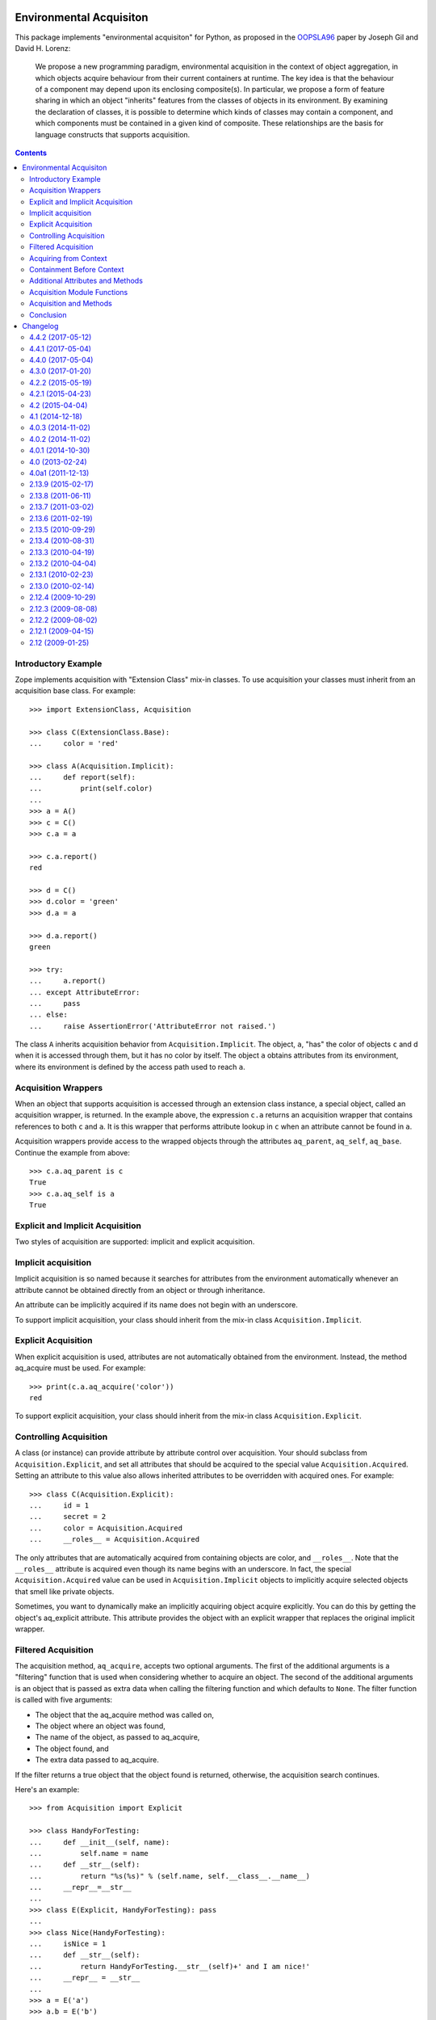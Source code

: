 Environmental Acquisiton
========================

This package implements "environmental acquisiton" for Python, as
proposed in the OOPSLA96_ paper by Joseph Gil and David H. Lorenz:

    We propose a new programming paradigm, environmental acquisition in
    the context of object aggregation, in which objects acquire
    behaviour from their current containers at runtime. The key idea is
    that the behaviour of a component may depend upon its enclosing
    composite(s). In particular, we propose a form of feature sharing in
    which an object "inherits" features from the classes of objects in
    its environment.  By examining the declaration of classes, it is
    possible to determine which kinds of classes may contain a
    component, and which components must be contained in a given kind of
    composite. These relationships are the basis for language constructs
    that supports acquisition.

.. _OOPSLA96: http://www.cs.virginia.edu/~lorenz/papers/oopsla96/>`_:

.. contents::

Introductory Example
--------------------

Zope implements acquisition with "Extension Class" mix-in classes. To
use acquisition your classes must inherit from an acquisition base
class. For example::

  >>> import ExtensionClass, Acquisition

  >>> class C(ExtensionClass.Base):
  ...     color = 'red'

  >>> class A(Acquisition.Implicit):
  ...     def report(self):
  ...         print(self.color)
  ...
  >>> a = A()
  >>> c = C()
  >>> c.a = a

  >>> c.a.report()
  red

  >>> d = C()
  >>> d.color = 'green'
  >>> d.a = a

  >>> d.a.report()
  green

  >>> try:
  ...     a.report()
  ... except AttributeError:
  ...     pass
  ... else:
  ...     raise AssertionError('AttributeError not raised.')

The class ``A`` inherits acquisition behavior from
``Acquisition.Implicit``. The object, ``a``, "has" the color of
objects ``c`` and d when it is accessed through them, but it has no
color by itself. The object ``a`` obtains attributes from its
environment, where its environment is defined by the access path used
to reach ``a``.

Acquisition Wrappers
--------------------

When an object that supports acquisition is accessed through an
extension class instance, a special object, called an acquisition
wrapper, is returned. In the example above, the expression ``c.a``
returns an acquisition wrapper that contains references to both ``c``
and ``a``. It is this wrapper that performs attribute lookup in ``c``
when an attribute cannot be found in ``a``.

Acquisition wrappers provide access to the wrapped objects through the
attributes ``aq_parent``, ``aq_self``, ``aq_base``.  Continue the
example from above::

  >>> c.a.aq_parent is c
  True
  >>> c.a.aq_self is a
  True

Explicit and Implicit Acquisition
---------------------------------

Two styles of acquisition are supported: implicit and explicit
acquisition.

Implicit acquisition
--------------------

Implicit acquisition is so named because it searches for attributes
from the environment automatically whenever an attribute cannot be
obtained directly from an object or through inheritance.

An attribute can be implicitly acquired if its name does not begin
with an underscore.

To support implicit acquisition, your class should inherit from the
mix-in class ``Acquisition.Implicit``.

Explicit Acquisition
--------------------

When explicit acquisition is used, attributes are not automatically
obtained from the environment. Instead, the method aq_acquire must be
used. For example::

  >>> print(c.a.aq_acquire('color'))
  red

To support explicit acquisition, your class should inherit from the
mix-in class ``Acquisition.Explicit``.

Controlling Acquisition
-----------------------

A class (or instance) can provide attribute by attribute control over
acquisition. Your should subclass from ``Acquisition.Explicit``, and set
all attributes that should be acquired to the special value
``Acquisition.Acquired``. Setting an attribute to this value also allows
inherited attributes to be overridden with acquired ones. For example::

  >>> class C(Acquisition.Explicit):
  ...     id = 1
  ...     secret = 2
  ...     color = Acquisition.Acquired
  ...     __roles__ = Acquisition.Acquired

The only attributes that are automatically acquired from containing
objects are color, and ``__roles__``. Note that the ``__roles__``
attribute is acquired even though its name begins with an
underscore. In fact, the special ``Acquisition.Acquired`` value can be
used in ``Acquisition.Implicit`` objects to implicitly acquire
selected objects that smell like private objects.

Sometimes, you want to dynamically make an implicitly acquiring object
acquire explicitly. You can do this by getting the object's
aq_explicit attribute. This attribute provides the object with an
explicit wrapper that replaces the original implicit wrapper.

Filtered Acquisition
--------------------

The acquisition method, ``aq_acquire``, accepts two optional
arguments. The first of the additional arguments is a "filtering"
function that is used when considering whether to acquire an
object. The second of the additional arguments is an object that is
passed as extra data when calling the filtering function and which
defaults to ``None``. The filter function is called with five
arguments:

* The object that the aq_acquire method was called on,

* The object where an object was found,

* The name of the object, as passed to aq_acquire,

* The object found, and

* The extra data passed to aq_acquire.

If the filter returns a true object that the object found is returned,
otherwise, the acquisition search continues.

Here's an example::

  >>> from Acquisition import Explicit

  >>> class HandyForTesting:
  ...     def __init__(self, name):
  ...         self.name = name
  ...     def __str__(self):
  ...         return "%s(%s)" % (self.name, self.__class__.__name__)
  ...     __repr__=__str__
  ...
  >>> class E(Explicit, HandyForTesting): pass
  ...
  >>> class Nice(HandyForTesting):
  ...     isNice = 1
  ...     def __str__(self):
  ...         return HandyForTesting.__str__(self)+' and I am nice!'
  ...     __repr__ = __str__
  ...
  >>> a = E('a')
  >>> a.b = E('b')
  >>> a.b.c = E('c')
  >>> a.p = Nice('spam')
  >>> a.b.p = E('p')

  >>> def find_nice(self, ancestor, name, object, extra):
  ...     return hasattr(object,'isNice') and object.isNice

  >>> print(a.b.c.aq_acquire('p', find_nice))
  spam(Nice) and I am nice!

The filtered acquisition in the last line skips over the first
attribute it finds with the name ``p``, because the attribute doesn't
satisfy the condition given in the filter.

Filtered acquisition is rarely used in Zope.

Acquiring from Context
----------------------

Normally acquisition allows objects to acquire data from their
containers. However an object can acquire from objects that aren't its
containers.

Most of the examples we've seen so far show establishing of an
acquisition context using getattr semantics. For example, ``a.b`` is a
reference to ``b`` in the context of ``a``.

You can also manually set acquisition context using the ``__of__``
method. For example::

  >>> from Acquisition import Implicit
  >>> class C(Implicit): pass
  ...
  >>> a = C()
  >>> b = C()
  >>> a.color = "red"
  >>> print(b.__of__(a).color)
  red

In this case, ``a`` does not contain ``b``, but it is put in ``b``'s
context using the ``__of__`` method.

Here's another subtler example that shows how you can construct an
acquisition context that includes non-container objects::

  >>> from Acquisition import Implicit

  >>> class C(Implicit):
  ...     def __init__(self, name):
  ...         self.name = name

  >>> a = C("a")
  >>> a.b = C("b")
  >>> a.b.color = "red"
  >>> a.x = C("x")

  >>> print(a.b.x.color)
  red

Even though ``b`` does not contain ``x``, ``x`` can acquire the color
attribute from ``b``. This works because in this case, ``x`` is accessed
in the context of ``b`` even though it is not contained by ``b``.

Here acquisition context is defined by the objects used to access
another object.

Containment Before Context
--------------------------

If in the example above suppose both a and b have an color attribute::

  >>> a = C("a")
  >>> a.color = "green"
  >>> a.b = C("b")
  >>> a.b.color = "red"
  >>> a.x = C("x")

  >>> print(a.b.x.color)
  green

Why does ``a.b.x.color`` acquire color from ``a`` and not from ``b``?
The answer is that an object acquires from its containers before
non-containers in its context.

To see why consider this example in terms of expressions using the
``__of__`` method::

  a.x -> x.__of__(a)

  a.b -> b.__of__(a)

  a.b.x -> x.__of__(a).__of__(b.__of__(a))

Keep in mind that attribute lookup in a wrapper is done by trying to
look up the attribute in the wrapped object first and then in the
parent object. So in the expressions above proceeds from left to
right.

The upshot of these rules is that attributes are looked up by
containment before context.

This rule holds true also for more complex examples. For example,
``a.b.c.d.e.f.g.attribute`` would search for attribute in ``g`` and
all its containers first. (Containers are searched in order from the
innermost parent to the outermost container.) If the attribute is not
found in ``g`` or any of its containers, then the search moves to
``f`` and all its containers, and so on.

Additional Attributes and Methods
---------------------------------

You can use the special method ``aq_inner`` to access an object
wrapped only by containment. So in the example above,
``a.b.x.aq_inner`` is equivalent to ``a.x``.

You can find out the acquisition context of an object using the
aq_chain method like so:

  >>> [obj.name for obj in a.b.x.aq_chain]
  ['x', 'b', 'a']

You can find out if an object is in the containment context of another
object using the ``aq_inContextOf`` method. For example:

  >>> a.b.aq_inContextOf(a)
  True

.. Note: as of this writing the aq_inContextOf examples don't work the
   way they should be working. According to Jim, this is because
   aq_inContextOf works by comparing object pointer addresses, which
   (because they are actually different wrapper objects) doesn't give
   you the expected results. He acknowledges that this behavior is
   controversial, and says that there is a collector entry to change
   it so that you would get the answer you expect in the above. (We
   just need to get to it).

Acquisition Module Functions
----------------------------

In addition to using acquisition attributes and methods directly on
objects you can use similar functions defined in the ``Acquisition``
module. These functions have the advantage that you don't need to
check to make sure that the object has the method or attribute before
calling it.

``aq_acquire(object, name [, filter, extra, explicit, default, containment])``
    Acquires an object with the given name.

    This function can be used to explictly acquire when using explicit
    acquisition and to acquire names that wouldn't normally be
    acquired.

    The function accepts a number of optional arguments:

    ``filter``
        A callable filter object that is used to decide if an object
        should be acquired.

        The filter is called with five arguments:

        * The object that the aq_acquire method was called on,

        * The object where an object was found,

        * The name of the object, as passed to aq_acquire,

        * The object found, and

        * The extra argument passed to aq_acquire.

        If the filter returns a true object that the object found is
        returned, otherwise, the acquisition search continues.

    ``extra``
        Extra data to be passed as the last argument to the filter.

    ``explicit``
        A flag (boolean value) indicating whether explicit acquisition
        should be used. The default value is true. If the flag is
        true, then acquisition will proceed regardless of whether
        wrappers encountered in the search of the acquisition
        hierarchy are explicit or implicit wrappers. If the flag is
        false, then parents of explicit wrappers are not searched.

        This argument is useful if you want to apply a filter without
        overriding explicit wrappers.

    ``default``
        A default value to return if no value can be acquired.

    ``containment``
        A flag indicating whether the search should be limited to the
        containment hierarchy.

    In addition, arguments can be provided as keywords.

``aq_base(object)``
    Return the object with all wrapping removed.

``aq_chain(object [, containment])``
    Return a list containing the object and it's acquisition
    parents. The optional argument, containment, controls whether the
    containment or access hierarchy is used.

``aq_get(object, name [, default, containment])``
    Acquire an attribute, name. A default value can be provided, as
    can a flag that limits search to the containment hierarchy.

``aq_inner(object)``
    Return the object with all but the innermost layer of wrapping
    removed.

``aq_parent(object)``
    Return the acquisition parent of the object or None if the object
    is unwrapped.

``aq_self(object)``
    Return the object with one layer of wrapping removed, unless the
    object is unwrapped, in which case the object is returned.

In most cases it is more convenient to use these module functions
instead of the acquisition attributes and methods directly.

Acquisition and Methods
-----------------------

Python methods of objects that support acquisition can use acquired
attributes. When a Python method is called on an object that is
wrapped by an acquisition wrapper, the wrapper is passed to the method
as the first argument. This rule also applies to user-defined method
types and to C methods defined in pure mix-in classes.

Unfortunately, C methods defined in extension base classes that define
their own data structures, cannot use aquired attributes at this
time. This is because wrapper objects do not conform to the data
structures expected by these methods. In practice, you will seldom
find this a problem.

Conclusion
----------

Acquisition provides a powerful way to dynamically share information
between objects. Zope 2 uses acquisition for a number of its key
features including security, object publishing, and DTML variable
lookup. Acquisition also provides an elegant solution to the problem
of circular references for many classes of problems. While acquisition
is powerful, you should take care when using acquisition in your
applications. The details can get complex, especially with the
differences between acquiring from context and acquiring from
containment.


Changelog
=========

4.4.2 (2017-05-12)
------------------

- Fixed C capsule name to fix import errors.

- Ensure our dependencies match our expactations about C extensions.

4.4.1 (2017-05-04)
------------------

- Fix C code under Python 3.4, with missing Py_XSETREF.

4.4.0 (2017-05-04)
------------------

- Enable the C extension under Python 3.

- Drop support for Python 3.3.

4.3.0 (2017-01-20)
------------------

- Make tests compatible with ExtensionClass 4.2.0.

- Drop support for Python 2.6 and 3.2.

- Add support for Python 3.5 and 3.6.

4.2.2 (2015-05-19)
------------------

- Make the pure-Python Acquirer objects cooperatively use the
  superclass ``__getattribute__`` method, like the C implementation.
  See https://github.com/zopefoundation/Acquisition/issues/7.

- The pure-Python implicit acquisition wrapper allows wrapped objects
  to use ``object.__getattribute__(self, name)``. This differs from
  the C implementation, but is important for compatibility with the
  pure-Python versions of libraries like ``persistent``. See
  https://github.com/zopefoundation/Acquisition/issues/9.

4.2.1 (2015-04-23)
------------------

- Correct several dangling pointer uses in the C extension,
  potentially fixing a few interpreter crashes. See
  https://github.com/zopefoundation/Acquisition/issues/5.

4.2 (2015-04-04)
----------------

- Add support for PyPy, PyPy3, and Python 3.2, 3.3, and 3.4.

4.1 (2014-12-18)
----------------

- Bump dependency on ``ExtensionClass`` to match current release.

4.0.3 (2014-11-02)
------------------

- Skip readme.rst tests when tests are run outside a source checkout.

4.0.2 (2014-11-02)
------------------

- Include ``*.rst`` files in the release.

4.0.1 (2014-10-30)
------------------

- Tolerate Unicode attribute names (ASCII only).  LP #143358.

- Make module-level ``aq_acquire`` API respect the ``default`` parameter.
  LP #1387363.

- Don't raise an attribute error for ``__iter__`` if the fallback to
  ``__getitem__`` succeeds.  LP #1155760.


4.0 (2013-02-24)
----------------

- Added trove classifiers to project metadata.

4.0a1 (2011-12-13)
------------------

- Raise `RuntimeError: Recursion detected in acquisition wrapper` if an object
  with a `__parent__` pointer points to a wrapper that in turn points to the
  original object.

- Prevent wrappers to be created while accessing `__parent__` on types derived
  from Explicit or Implicit base classes.

2.13.9 (2015-02-17)
-------------------

- Tolerate Unicode attribute names (ASCII only).  LP #143358.

- Make module-level ``aq_acquire`` API respect the ``default`` parameter.
  LP #1387363.

- Don't raise an attribute error for ``__iter__`` if the fallback to
  ``__getitem__`` succeeds.  LP #1155760.

2.13.8 (2011-06-11)
-------------------

- Fixed a segfault on 64bit platforms when providing the `explicit` argument to
  the aq_acquire method of an Acquisition wrapper. Thx to LP #675064 for the
  hint to the solution. The code passed an int instead of a pointer into a
  function.

2.13.7 (2011-03-02)
-------------------

- Fixed bug: When an object did not implement ``__unicode__``, calling
  ``unicode(wrapped)`` was calling ``__str__`` with an unwrapped ``self``.

2.13.6 (2011-02-19)
-------------------

- Add ``aq_explicit`` to ``IAcquisitionWrapper``.

- Fixed bug: ``unicode(wrapped)`` was not calling a ``__unicode__``
  method on wrapped objects.

2.13.5 (2010-09-29)
-------------------

- Fixed unit tests that failed on 64bit Python on Windows machines.

2.13.4 (2010-08-31)
-------------------

- LP 623665: Fixed typo in Acquisition.h.

2.13.3 (2010-04-19)
-------------------

- Use the doctest module from the standard library and no longer depend on
  zope.testing.

2.13.2 (2010-04-04)
-------------------

- Give both wrapper classes a ``__getnewargs__`` method, which causes the ZODB
  optimization to fail and create persistent references using the ``_p_oid``
  alone. This happens to be the persistent oid of the wrapped object. This lets
  these objects to be persisted correctly, even though they are passed to the
  ZODB in a wrapped state.

- Added failing tests for http://dev.plone.org/plone/ticket/10318. This shows
  an edge-case where AQ wrappers can be pickled using the specific combination
  of cPickle, pickle protocol one and a custom Pickler class with an
  ``inst_persistent_id`` hook. Unfortunately this is the exact combination used
  by ZODB3.

2.13.1 (2010-02-23)
-------------------

- Update to include ExtensionClass 2.13.0.

- Fix the ``tp_name`` of the ImplicitAcquisitionWrapper and
  ExplicitAcquisitionWrapper to match their Python visible names and thus have
  a correct ``__name__``.

- Expand the ``tp_name`` of our extension types to hold the fully qualified
  name. This ensures classes have their ``__module__`` set correctly.

2.13.0 (2010-02-14)
-------------------

- Added support for method cache in Acquisition. Patch contributed by
  Yoshinori K. Okuji. See https://bugs.launchpad.net/zope2/+bug/486182.

2.12.4 (2009-10-29)
-------------------

- Fix iteration proxying to pass `self` acquisition-wrapped into both
  `__iter__` as well as `__getitem__` (this fixes
  https://bugs.launchpad.net/zope2/+bug/360761).

- Add tests for the __getslice__ proxying, including open-ended slicing.

2.12.3 (2009-08-08)
-------------------

- More 64-bit fixes in Py_BuildValue calls.

- More 64-bit issues fixed: Use correct integer size for slice operations.

2.12.2 (2009-08-02)
-------------------

- Fixed 64-bit compatibility issues for Python 2.5.x / 2.6.x.  See
  http://www.python.org/dev/peps/pep-0353/ for details.

2.12.1 (2009-04-15)
-------------------

- Update for iteration proxying: The proxy for `__iter__` must not rely on the
  object to have an `__iter__` itself, but also support fall-back iteration via
  `__getitem__` (this fixes https://bugs.launchpad.net/zope2/+bug/360761).

2.12 (2009-01-25)
-----------------

- Release as separate package.


